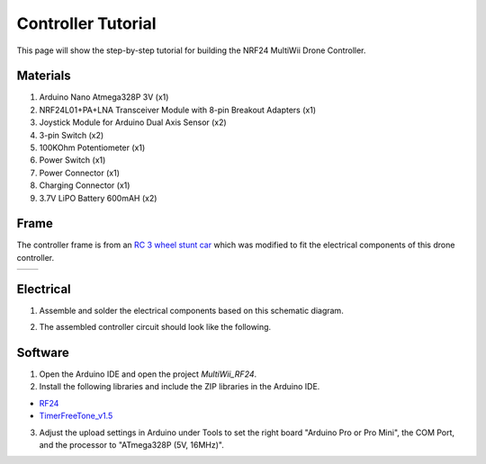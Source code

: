.. _controller_tutorial:

Controller Tutorial
====================

This page will show the step-by-step tutorial for building the NRF24 MultiWii Drone Controller.

Materials
##########

1. Arduino Nano Atmega328P 3V (x1)
2. NRF24L01+PA+LNA Transceiver Module with 8-pin Breakout Adapters (x1)
3. Joystick Module for Arduino Dual Axis Sensor (x2)
4. 3-pin Switch (x2)
5. 100KOhm Potentiometer (x1)
6. Power Switch (x1)
7. Power Connector (x1)
8. Charging Connector (x1)
9. 3.7V LiPO Battery 600mAH (x2)

Frame
#######

The controller frame is from an `RC 3 wheel stunt car <https://www.mindgames.ca/rc-sinovan-3-wheel-stunt-car-2-4g-mutilcolor/>`_ which was modified 
to fit the electrical components of this drone controller. 

.. list-table::
   :widths: 50 50
   :header-rows: 0

   * - .. image:: assets/rc-stunt-car-controller.png
         :width: 300px
         :alt: RC Stunt Car Controller
     - .. image:: assets/assembled-drone-controller.jpg
         :width: 300px
         :alt: Assembled Drone Controller

Electrical
#############

1. Assemble and solder the electrical components based on this schematic diagram.

.. image:: assets/schematic_controller.png
   :width: 400px
   :align: center
   :alt: Controller Circuit Schematic

2. The assembled controller circuit should look like the following.

.. image:: assets/controller-circuit.jpg
   :width: 400px
   :align: center
   :alt: Controller Circuit 

Software
##########

1. Open the Arduino IDE and open the project `MultiWii_RF24`.

2. Install the following libraries and include the ZIP libraries in the Arduino IDE.

* `RF24 <https://electronoobs.com/eng_arduino_NRF24_lib.php>`_
* `TimerFreeTone_v1.5 <https://bitbucket.org/teckel12/arduino-timer-free-tone/downloads/TimerFreeTone_v1.5.zip>`_

.. image:: assets/include-libraries.png
   :width: 600px
   :align: center
   :alt: Arduino Include Libraries

3. Adjust the upload settings in Arduino under Tools to set the right board "Arduino Pro or Pro Mini", the COM Port, and the processor to "ATmega328P (5V, 16MHz)".

.. image:: assets/arduino-controller-settings.png
   :width: 600px
   :align: center
   :alt: Arduino Controller Settings
